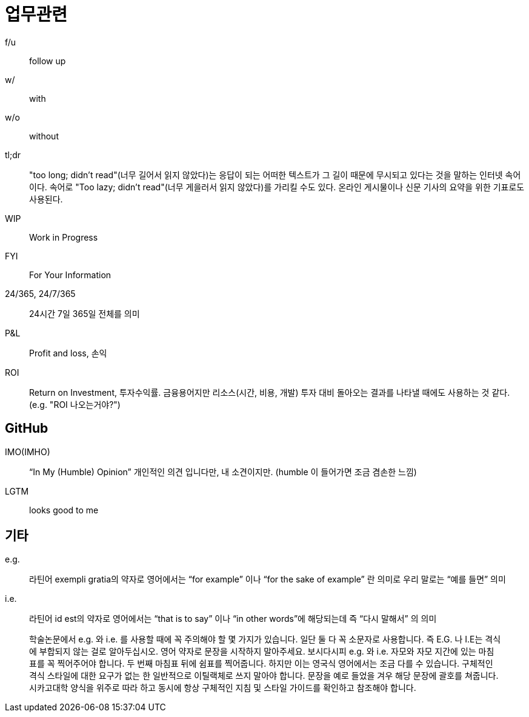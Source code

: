 = 업무관련

f/u:: follow up

w/:: with

w/o:: without

tl;dr:: "too long; didn't read"(너무 길어서 읽지 않았다)는 응답이 되는 어떠한 텍스트가 그 길이 때문에 무시되고 있다는 것을 말하는 인터넷 속어이다. 속어로 "Too lazy; didn't read"(너무 게을러서 읽지 않았다)를 가리킬 수도 있다. 온라인 게시물이나 신문 기사의 요약을 위한 기표로도 사용된다.

WIP:: Work in Progress

FYI:: For Your Information

24/365, 24/7/365:: 24시간 7일 365일 전체를 의미

P&L:: Profit and loss, 손익

ROI:: Return on Investment, 투자수익률. 금융용어지만 리소스(시간, 비용, 개발) 투자 대비 돌아오는 결과를 나타낼 때에도 사용하는 것 같다. (e.g. "ROI 나오는거야?")

== GitHub

IMO(IMHO):: “In My (Humble) Opinion” 개인적인 의견 입니다만, 내 소견이지만. (humble 이 들어가면 조금 겸손한 느낌)

LGTM:: looks good to me

== 기타

e.g.:: 라틴어 exempli gratia의 약자로 영어에서는 “for example” 이나 “for the sake of example” 란 의미로 우리 말로는 “예를 들면” 의미

i.e.:: 라틴어 id est의 약자로 영어에서는 “that is to say” 이나 “in other words”에 해당되는데 즉 “다시 말해서” 의 의미

> 학술논문에서 e.g. 와 i.e. 를 사용할 때에 꼭 주의해야 할 몇 가지가 있습니다. 일단 둘 다 꼭 소문자로 사용합니다. 즉 E.G. 나 I.E는 격식에 부합되지 않는 걸로 알아두십시오. 영어 약자로 문장을 시작하지 말아주세요. 보시다시피 e.g. 와 i.e. 자모와 자모 지간에 있는 마침표를 꼭 찍어주어야 합니다. 두 번째 마침표 뒤에 쉼표를 찍어줍니다. 하지만 이는 영국식 영어에서는 조금 다를 수 있습니다. 구체적인 격식 스타일에 대한 요구가 없는 한 일반적으로 이틸랙체로 쓰지 말아야 합니다. 문장을 예로 들었을 겨우 해당 문장에 괄호를 쳐줍니다. 시카고대학 양식을 위주로 따라 하고 동시에 항상 구체적인 지침 및 스타일 가이드를 확인하고 참조해야 합니다.
